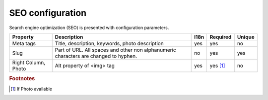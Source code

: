 .. _SEO_configuration:

SEO configuration
-----------------

Search engine optimization (SEO) is presented with configuration parameters.

.. tabularcolumns:: |p{3cm}|p{6cm}|p{1.5cm}|p{1.8cm}|p{2cm}|
.. list-table::
   :header-rows: 1

   * - Property
     - Description
     - I18n
     - Required
     - Unique
     
   * - Meta tags
     - Title, description, keywords, photo description
     - yes
     - yes
     - no
     
   * - Slug
     - Part of URL. All spaces and other non alphanumeric characters are changed to hyphen.
     - no
     - yes
     - yes
     
   * - Right Column, Photo
     - Alt property  of <img> tag 
     - yes
     - yes [#f1]_ 
     - no
     
.. rubric:: Footnotes

.. [#f1] If Photo available 

.. seealso::

   `Google recommendation <https://support.google.com/webmasters/answer/35291?hl=en/>`_ for SEO.
